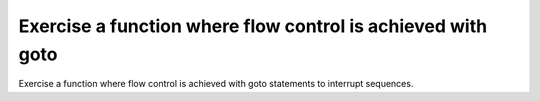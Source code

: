 Exercise a function where flow control is achieved with goto
============================================================

Exercise a function where flow control is achieved with goto
statements to interrupt sequences.

